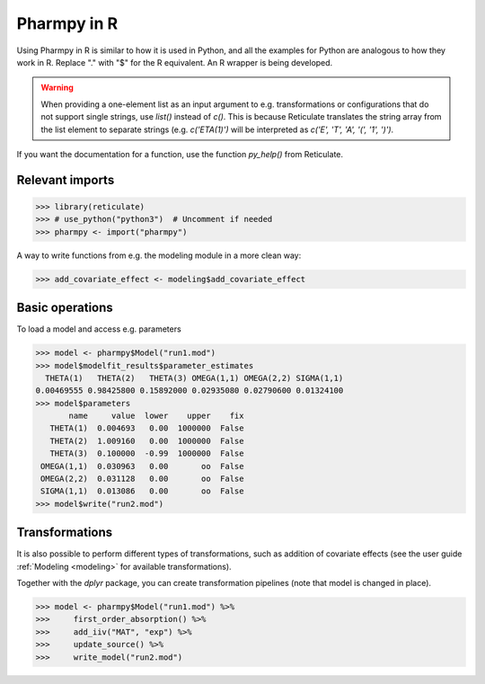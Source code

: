 .. _using_r:

============
Pharmpy in R
============

Using Pharmpy in R is similar to how it is used in Python, and all the examples for Python are analogous to how
they work in R. Replace "." with "$" for the R equivalent. An R wrapper is being developed.

.. warning::

    When providing a one-element list as an input argument to e.g. transformations or configurations that do not
    support single strings, use `list()` instead of `c()`. This is because Reticulate translates the string array
    from the list element to separate strings (e.g. `c('ETA(1)')` will be interpreted as
    `c('E', 'T', 'A', '(', '1', ')')`.

If you want the documentation for a function, use the function `py_help()` from Reticulate.

----------------
Relevant imports
----------------
.. code-block:: r

    >>> library(reticulate)
    >>> # use_python("python3")  # Uncomment if needed
    >>> pharmpy <- import("pharmpy")

A way to write functions from e.g. the modeling module in a more clean way:

.. code-block:: r

    >>> add_covariate_effect <- modeling$add_covariate_effect

----------------
Basic operations
----------------
To load a model and access e.g. parameters

.. code-block:: r

    >>> model <- pharmpy$Model("run1.mod")
    >>> model$modelfit_results$parameter_estimates
      THETA(1)   THETA(2)   THETA(3) OMEGA(1,1) OMEGA(2,2) SIGMA(1,1)
    0.00469555 0.98425800 0.15892000 0.02935080 0.02790600 0.01324100
    >>> model$parameters
           name     value  lower    upper    fix
       THETA(1)  0.004693   0.00  1000000  False
       THETA(2)  1.009160   0.00  1000000  False
       THETA(3)  0.100000  -0.99  1000000  False
     OMEGA(1,1)  0.030963   0.00       oo  False
     OMEGA(2,2)  0.031128   0.00       oo  False
     SIGMA(1,1)  0.013086   0.00       oo  False
    >>> model$write("run2.mod")

---------------
Transformations
---------------
It is also possible to perform different types of transformations, such as addition of covariate effects (see the
user guide :ref:`Modeling <modeling>` for available transformations).

Together with the `dplyr` package, you can create transformation pipelines (note that model is changed in place).

.. code-block:: r

    >>> model <- pharmpy$Model("run1.mod") %>%
    >>>     first_order_absorption() %>%
    >>>     add_iiv("MAT", "exp") %>%
    >>>     update_source() %>%
    >>>     write_model("run2.mod")



